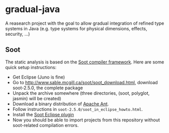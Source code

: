* gradual-java
A reasearch project with the goal to allow gradual integration of
refined type systems in Java (e.g. type systems for physical
dimensions, effects, security, ...)
** Soot 
The static analysis is based on the [[http://www.sable.mcgill.ca/soot/][Soot compiler framework]]. Here are
some quick setup instructions:
- Get Eclipse (Juno is fine)
- Go to http://www.sable.mcgill.ca/soot/soot_download.html, download soot-2.5.0, the complete package
- Unpack the archive somewhere (three directories, (soot, polyglot, jasmin) will be created)
- Download a binary distribution of [[http://ant.apache.org/bindownload.cgi][Apache Ant]].
- Follow instructions in =soot-2.5.0/soot_in_eclipse_howto.html=. 
- Install the [[http://www.sable.mcgill.ca/soot/eclipse/updates/index.html][Soot Eclipse plugin]]
- Now you should be able to import projects from this repository
  without soot-related compilation errors.


